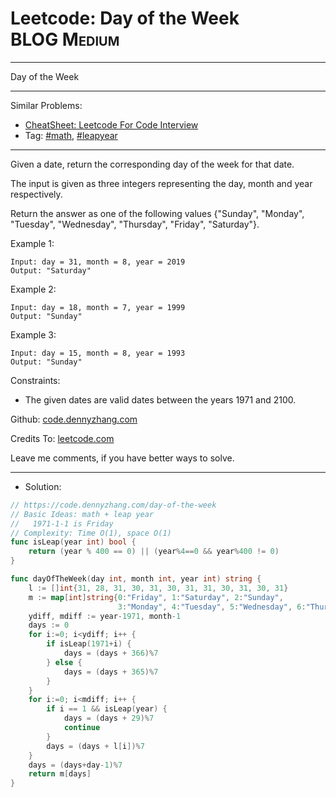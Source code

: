 * Leetcode: Day of the Week                                     :BLOG:Medium:
#+STARTUP: showeverything
#+OPTIONS: toc:nil \n:t ^:nil creator:nil d:nil
:PROPERTIES:
:type:     math, leapyear
:END:
---------------------------------------------------------------------
Day of the Week
---------------------------------------------------------------------
#+BEGIN_HTML
<a href="https://github.com/dennyzhang/code.dennyzhang.com/tree/master/problems/day-of-the-week"><img align="right" width="200" height="183" src="https://www.dennyzhang.com/wp-content/uploads/denny/watermark/github.png" /></a>
#+END_HTML
Similar Problems:
- [[https://cheatsheet.dennyzhang.com/cheatsheet-leetcode-A4][CheatSheet: Leetcode For Code Interview]]
- Tag: [[https://code.dennyzhang.com/review-math][#math]], [[https://code.dennyzhang.com/tag/leapyear][#leapyear]]
---------------------------------------------------------------------
Given a date, return the corresponding day of the week for that date.

The input is given as three integers representing the day, month and year respectively.

Return the answer as one of the following values {"Sunday", "Monday", "Tuesday", "Wednesday", "Thursday", "Friday", "Saturday"}.

Example 1:
#+BEGIN_EXAMPLE
Input: day = 31, month = 8, year = 2019
Output: "Saturday"
#+END_EXAMPLE

Example 2:
#+BEGIN_EXAMPLE
Input: day = 18, month = 7, year = 1999
Output: "Sunday"
#+END_EXAMPLE

Example 3:
#+BEGIN_EXAMPLE
Input: day = 15, month = 8, year = 1993
Output: "Sunday"
#+END_EXAMPLE
 
Constraints:

- The given dates are valid dates between the years 1971 and 2100.

Github: [[https://github.com/dennyzhang/code.dennyzhang.com/tree/master/problems/day-of-the-week][code.dennyzhang.com]]

Credits To: [[https://leetcode.com/problems/day-of-the-week/description/][leetcode.com]]

Leave me comments, if you have better ways to solve.
---------------------------------------------------------------------
- Solution:

#+BEGIN_SRC go
// https://code.dennyzhang.com/day-of-the-week
// Basic Ideas: math + leap year
//   1971-1-1 is Friday
// Complexity: Time O(1), space O(1)
func isLeap(year int) bool {
    return (year % 400 == 0) || (year%4==0 && year%400 != 0)
}

func dayOfTheWeek(day int, month int, year int) string {
    l := []int{31, 28, 31, 30, 31, 30, 31, 31, 30, 31, 30, 31}
    m := map[int]string{0:"Friday", 1:"Saturday", 2:"Sunday", 
                        3:"Monday", 4:"Tuesday", 5:"Wednesday", 6:"Thursday"}
    ydiff, mdiff := year-1971, month-1
    days := 0
    for i:=0; i<ydiff; i++ {
        if isLeap(1971+i) {
            days = (days + 366)%7
        } else {
            days = (days + 365)%7
        }
    }
    for i:=0; i<mdiff; i++ {
        if i == 1 && isLeap(year) {
            days = (days + 29)%7
            continue
        }
        days = (days + l[i])%7
    }
    days = (days+day-1)%7
    return m[days]
}
#+END_SRC

#+BEGIN_HTML
<div style="overflow: hidden;">
<div style="float: left; padding: 5px"> <a href="https://www.linkedin.com/in/dennyzhang001"><img src="https://www.dennyzhang.com/wp-content/uploads/sns/linkedin.png" alt="linkedin" /></a></div>
<div style="float: left; padding: 5px"><a href="https://github.com/dennyzhang"><img src="https://www.dennyzhang.com/wp-content/uploads/sns/github.png" alt="github" /></a></div>
<div style="float: left; padding: 5px"><a href="https://www.dennyzhang.com/slack" target="_blank" rel="nofollow"><img src="https://www.dennyzhang.com/wp-content/uploads/sns/slack.png" alt="slack"/></a></div>
</div>
#+END_HTML
